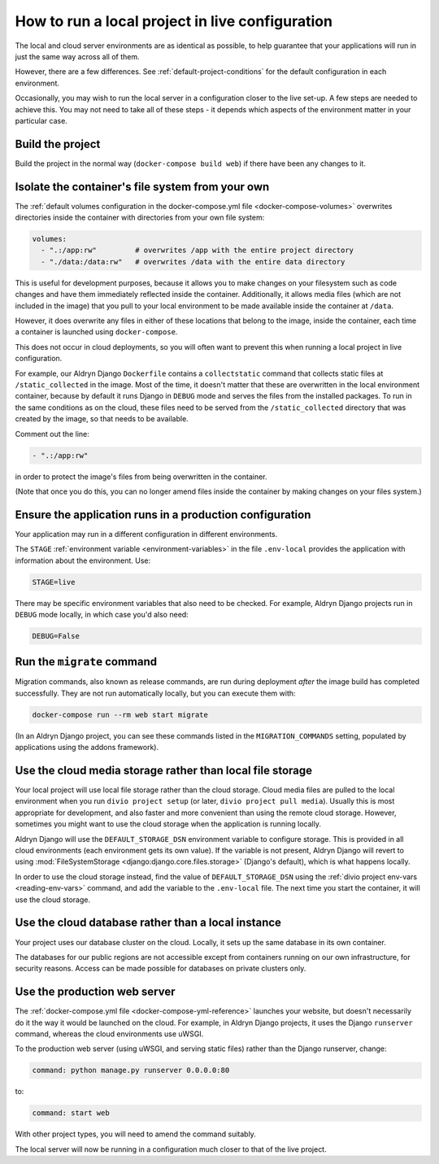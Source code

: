 .. _local-in-live-mode:

How to run a local project in live configuration
================================================

The local and cloud server environments are as identical as possible, to help guarantee
that your applications will run in just the same way across all of them.

However, there are a few differences. See :ref:`default-project-conditions` for the default
configuration in each environment.

Occasionally, you may wish to run the local server in a configuration closer to the live set-up. A few steps are needed
to achieve this. You may not need to take all of these steps - it depends which aspects of the environment matter in
your particular case.


Build the project
-----------------

Build the project in the normal way (``docker-compose build web``) if there have been any changes to it.


..  _local-live-volumes:

Isolate the container's file system from your own
--------------------------------------------------------------------------------------

The :ref:`default volumes configuration in the docker-compose.yml file
<docker-compose-volumes>` overwrites directories inside the container with directories from your own file system:

..  code-block:: yaml

    volumes:
      - ".:/app:rw"         # overwrites /app with the entire project directory
      - "./data:/data:rw"   # overwrites /data with the entire data directory

This is useful for development purposes, because it allows you to make changes on your filesystem such as code changes
and have them immediately reflected inside the container. Additionally, it allows media files (which are not included
in the image) that you pull to your local environment to be made available inside the container at ``/data``.

However, it does overwrite any files in either of these locations that belong to the image, inside the container, each
time a container is launched using ``docker-compose``.

This does not occur in cloud deployments, so you will often want to prevent this when running a local project in
live configuration.

For example, our Aldryn Django ``Dockerfile`` contains a ``collectstatic`` command that collects static files at
``/static_collected`` in the image. Most of the time, it doesn't matter that these are overwritten in the local
environment container, because by default it runs Django in ``DEBUG`` mode and serves the files from the installed
packages. To run in the same conditions as on the cloud, these files need to be served from the ``/static_collected``
directory that was created by the image, so that needs to be available.

Comment out the line:

..  code-block:: yaml

    - ".:/app:rw"

in order to protect the image's files from being overwritten in the container.

(Note that once you do this, you can no longer amend files inside the container by making changes on your files system.)


Ensure the application runs in a production configuration
---------------------------------------------------------

Your application may run in a different configuration in different environments.

The ``STAGE`` :ref:`environment variable <environment-variables>` in the file ``.env-local`` provides the
application with information about the environment. Use:

..  code-block:: text

    STAGE=live

There may be specific environment variables that also need to be checked. For example, Aldryn Django projects
run in  ``DEBUG`` mode locally, in which case you'd also need:

..  code-block:: text

    DEBUG=False


.. _run-migration-commands:

Run the ``migrate`` command
---------------------------

Migration commands, also known as release commands, are run during deployment *after* the image build has completed
successfully. They are not run automatically locally, but you can execute them with:

..  code-block:: bash

    docker-compose run --rm web start migrate

(In an Aldryn Django project, you can see these commands listed in the ``MIGRATION_COMMANDS`` setting, populated by
applications using the addons framework).


.. _use-cloud-storage:

Use the cloud media storage rather than local file storage
----------------------------------------------------------

Your local project will use local file storage rather than the cloud storage. Cloud media files are pulled to the local
environment when you run ``divio project setup`` (or later, ``divio project pull media``). Usually this is most
appropriate for development, and also faster and more convenient than using the remote cloud storage. However,
sometimes you might want to use the cloud storage when the application is running locally.

Aldryn Django will use the ``DEFAULT_STORAGE_DSN`` environment variable to configure storage. This is provided in all
cloud environments (each environment gets its own value). If the variable is not present, Aldryn Django will revert to
using :mod:`FileSystemStorage <django:django.core.files.storage>` (Django's default), which is what happens locally.

In order to use the cloud storage instead, find the value of ``DEFAULT_STORAGE_DSN`` using the :ref:`divio project
env-vars <reading-env-vars>` command, and add the variable to the ``.env-local`` file. The next time you start the
container, it will use the cloud storage.


.. _use-cloud-database:

Use the cloud database rather than a local instance
----------------------------------------------------------

Your project uses our database cluster on the cloud. Locally, it sets up the same database in its own container.

The databases for our public regions are not accessible except from containers running on our own infrastructure, for
security reasons. Access can be made possible for databases on private clusters only.


Use the production web server
-----------------------------

The :ref:`docker-compose.yml file <docker-compose-yml-reference>` launches your website, but doesn't necessarily do it
the way it would be launched on the cloud. For example, in Aldryn Django projects, it uses the Django ``runserver``
command, whereas the cloud environments use uWSGI.

To the production web server (using uWSGI, and serving static files) rather than the Django
runserver, change:

..  code-block:: yaml

    command: python manage.py runserver 0.0.0.0:80

to:

..  code-block:: yaml

    command: start web

With other project types, you will need to amend the command suitably.

The local server will now be running in a configuration much closer to that of the live project.
